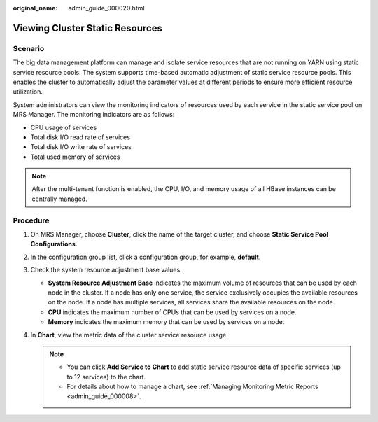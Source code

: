 :original_name: admin_guide_000020.html

.. _admin_guide_000020:

Viewing Cluster Static Resources
================================

Scenario
--------

The big data management platform can manage and isolate service resources that are not running on YARN using static service resource pools. The system supports time-based automatic adjustment of static service resource pools. This enables the cluster to automatically adjust the parameter values at different periods to ensure more efficient resource utilization.

System administrators can view the monitoring indicators of resources used by each service in the static service pool on MRS Manager. The monitoring indicators are as follows:

-  CPU usage of services
-  Total disk I/O read rate of services
-  Total disk I/O write rate of services
-  Total used memory of services

.. note::

   After the multi-tenant function is enabled, the CPU, I/O, and memory usage of all HBase instances can be centrally managed.

Procedure
---------

#. On MRS Manager, choose **Cluster**, click the name of the target cluster, and choose **Static Service Pool Configurations**.
#. In the configuration group list, click a configuration group, for example, **default**.
#. Check the system resource adjustment base values.

   -  **System Resource Adjustment Base** indicates the maximum volume of resources that can be used by each node in the cluster. If a node has only one service, the service exclusively occupies the available resources on the node. If a node has multiple services, all services share the available resources on the node.
   -  **CPU** indicates the maximum number of CPUs that can be used by services on a node.
   -  **Memory** indicates the maximum memory that can be used by services on a node.

#. In **Chart**, view the metric data of the cluster service resource usage.

   .. note::

      -  You can click **Add Service to Chart** to add static service resource data of specific services (up to 12 services) to the chart.
      -  For details about how to manage a chart, see :ref:`Managing Monitoring Metric Reports <admin_guide_000008>`.
